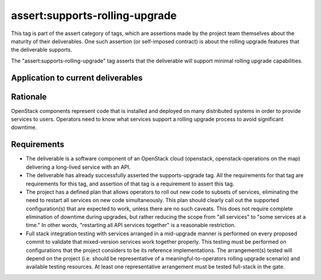 ..
  This work is licensed under a Creative Commons Attribution 3.0
  Unported License.
  http://creativecommons.org/licenses/by/3.0/legalcode

.. _`tag-assert:supports-rolling-upgrade`:

===============================
assert:supports-rolling-upgrade
===============================

This tag is part of the assert category of tags, which are assertions
made by the project team themselves about the maturity of their deliverables. One
such assertion (or self-imposed contract) is about the rolling upgrade
features that the deliverable supports.

The "assert:supports-rolling-upgrade" tag asserts that the deliverable
will support minimal rolling upgrade capabilities.

Application to current deliverables
===================================

.. tagged-projects:: assert:supports-rolling-upgrade


Rationale
=========

OpenStack components represent code that is installed and deployed on
many distributed systems in order to provide services to
users. Operators need to know what services support a rolling upgrade
process to avoid significant downtime.

Requirements
============

* The deliverable is a software component of an OpenStack cloud
  (openstack, openstack-operations on the map) delivering a long-lived
  service with an API.
* The deliverable has already successfully asserted the supports-upgrade
  tag. All the requirements for that tag are requirements for this
  tag, and assertion of that tag is a requirement to assert this tag.
* The project has a defined plan that allows operators to roll out new
  code to subsets of services, eliminating the need to restart all
  services on new code simultaneously. This plan should clearly call
  out the supported configuration(s) that are expected to work, unless
  there are no such caveats. This does not require complete
  elimination of downtime during upgrades, but rather reducing the
  scope from "all services" to "some services at a time." In other
  words, "restarting all API services together" is a reasonable restriction.
* Full stack integration testing with services arranged in a
  mid-upgrade manner is performed on every proposed commit to validate
  that mixed-version services work together properly. This testing
  must be performed on configurations that the project considers to be
  its reference implementations. The arrangement(s) tested will depend
  on the project (i.e. should be representative of a
  meaningful-to-operators rolling upgrade scenario) and available
  testing resources. At least one representative arrangement must be
  tested full-stack in the gate.
